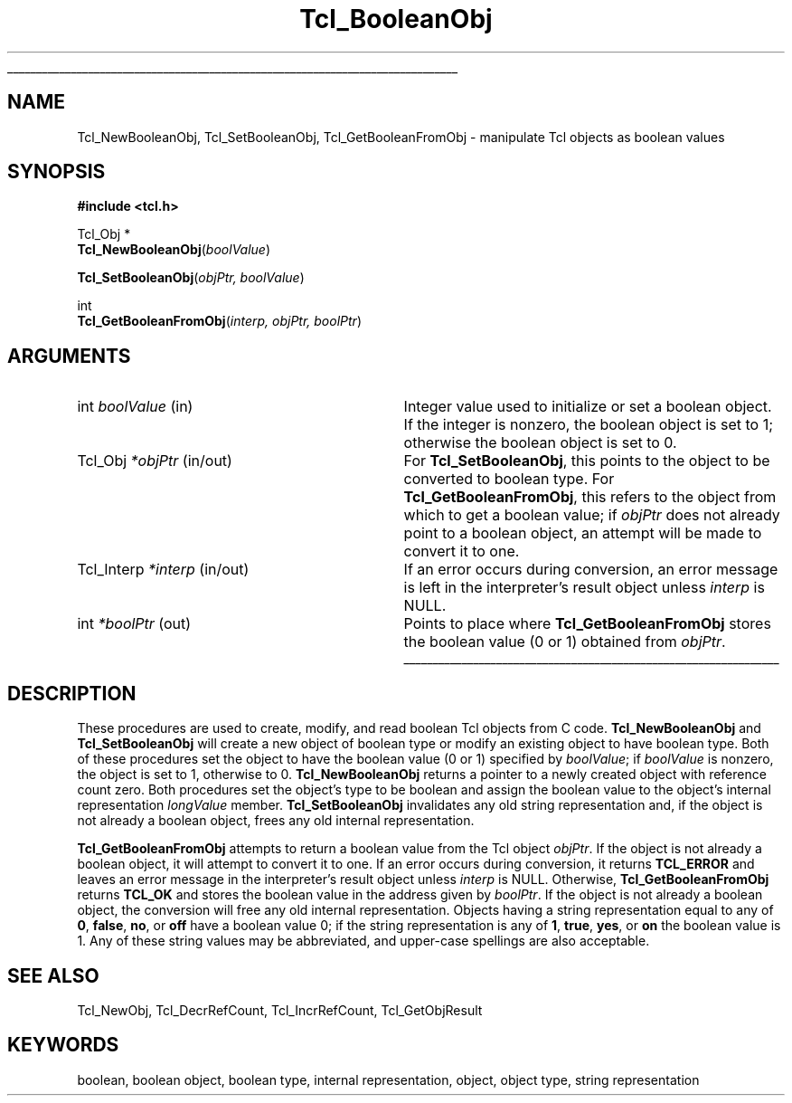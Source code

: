 '\"
'\" Copyright (c) 1996-1997 Sun Microsystems, Inc.
'\"
'\" See the file "license.terms" for information on usage and redistribution
'\" of this file, and for a DISCLAIMER OF ALL WARRANTIES.
'\" 
'\" RCS: @(#) $Id$
'\" 
'\" The definitions below are for supplemental macros used in Tcl/Tk
'\" manual entries.
'\"
'\" .AP type name in/out ?indent?
'\"	Start paragraph describing an argument to a library procedure.
'\"	type is type of argument (int, etc.), in/out is either "in", "out",
'\"	or "in/out" to describe whether procedure reads or modifies arg,
'\"	and indent is equivalent to second arg of .IP (shouldn't ever be
'\"	needed;  use .AS below instead)
'\"
'\" .AS ?type? ?name?
'\"	Give maximum sizes of arguments for setting tab stops.  Type and
'\"	name are examples of largest possible arguments that will be passed
'\"	to .AP later.  If args are omitted, default tab stops are used.
'\"
'\" .BS
'\"	Start box enclosure.  From here until next .BE, everything will be
'\"	enclosed in one large box.
'\"
'\" .BE
'\"	End of box enclosure.
'\"
'\" .CS
'\"	Begin code excerpt.
'\"
'\" .CE
'\"	End code excerpt.
'\"
'\" .VS ?version? ?br?
'\"	Begin vertical sidebar, for use in marking newly-changed parts
'\"	of man pages.  The first argument is ignored and used for recording
'\"	the version when the .VS was added, so that the sidebars can be
'\"	found and removed when they reach a certain age.  If another argument
'\"	is present, then a line break is forced before starting the sidebar.
'\"
'\" .VE
'\"	End of vertical sidebar.
'\"
'\" .DS
'\"	Begin an indented unfilled display.
'\"
'\" .DE
'\"	End of indented unfilled display.
'\"
'\" .SO
'\"	Start of list of standard options for a Tk widget.  The
'\"	options follow on successive lines, in four columns separated
'\"	by tabs.
'\"
'\" .SE
'\"	End of list of standard options for a Tk widget.
'\"
'\" .OP cmdName dbName dbClass
'\"	Start of description of a specific option.  cmdName gives the
'\"	option's name as specified in the class command, dbName gives
'\"	the option's name in the option database, and dbClass gives
'\"	the option's class in the option database.
'\"
'\" .UL arg1 arg2
'\"	Print arg1 underlined, then print arg2 normally.
'\"
'\" RCS: @(#) $Id$
'\"
'\"	# Set up traps and other miscellaneous stuff for Tcl/Tk man pages.
.if t .wh -1.3i ^B
.nr ^l \n(.l
.ad b
'\"	# Start an argument description
.de AP
.ie !"\\$4"" .TP \\$4
.el \{\
.   ie !"\\$2"" .TP \\n()Cu
.   el          .TP 15
.\}
.ta \\n()Au \\n()Bu
.ie !"\\$3"" \{\
\&\\$1	\\fI\\$2\\fP	(\\$3)
.\".b
.\}
.el \{\
.br
.ie !"\\$2"" \{\
\&\\$1	\\fI\\$2\\fP
.\}
.el \{\
\&\\fI\\$1\\fP
.\}
.\}
..
'\"	# define tabbing values for .AP
.de AS
.nr )A 10n
.if !"\\$1"" .nr )A \\w'\\$1'u+3n
.nr )B \\n()Au+15n
.\"
.if !"\\$2"" .nr )B \\w'\\$2'u+\\n()Au+3n
.nr )C \\n()Bu+\\w'(in/out)'u+2n
..
.AS Tcl_Interp Tcl_CreateInterp in/out
'\"	# BS - start boxed text
'\"	# ^y = starting y location
'\"	# ^b = 1
.de BS
.br
.mk ^y
.nr ^b 1u
.if n .nf
.if n .ti 0
.if n \l'\\n(.lu\(ul'
.if n .fi
..
'\"	# BE - end boxed text (draw box now)
.de BE
.nf
.ti 0
.mk ^t
.ie n \l'\\n(^lu\(ul'
.el \{\
.\"	Draw four-sided box normally, but don't draw top of
.\"	box if the box started on an earlier page.
.ie !\\n(^b-1 \{\
\h'-1.5n'\L'|\\n(^yu-1v'\l'\\n(^lu+3n\(ul'\L'\\n(^tu+1v-\\n(^yu'\l'|0u-1.5n\(ul'
.\}
.el \}\
\h'-1.5n'\L'|\\n(^yu-1v'\h'\\n(^lu+3n'\L'\\n(^tu+1v-\\n(^yu'\l'|0u-1.5n\(ul'
.\}
.\}
.fi
.br
.nr ^b 0
..
'\"	# VS - start vertical sidebar
'\"	# ^Y = starting y location
'\"	# ^v = 1 (for troff;  for nroff this doesn't matter)
.de VS
.if !"\\$2"" .br
.mk ^Y
.ie n 'mc \s12\(br\s0
.el .nr ^v 1u
..
'\"	# VE - end of vertical sidebar
.de VE
.ie n 'mc
.el \{\
.ev 2
.nf
.ti 0
.mk ^t
\h'|\\n(^lu+3n'\L'|\\n(^Yu-1v\(bv'\v'\\n(^tu+1v-\\n(^Yu'\h'-|\\n(^lu+3n'
.sp -1
.fi
.ev
.\}
.nr ^v 0
..
'\"	# Special macro to handle page bottom:  finish off current
'\"	# box/sidebar if in box/sidebar mode, then invoked standard
'\"	# page bottom macro.
.de ^B
.ev 2
'ti 0
'nf
.mk ^t
.if \\n(^b \{\
.\"	Draw three-sided box if this is the box's first page,
.\"	draw two sides but no top otherwise.
.ie !\\n(^b-1 \h'-1.5n'\L'|\\n(^yu-1v'\l'\\n(^lu+3n\(ul'\L'\\n(^tu+1v-\\n(^yu'\h'|0u'\c
.el \h'-1.5n'\L'|\\n(^yu-1v'\h'\\n(^lu+3n'\L'\\n(^tu+1v-\\n(^yu'\h'|0u'\c
.\}
.if \\n(^v \{\
.nr ^x \\n(^tu+1v-\\n(^Yu
\kx\h'-\\nxu'\h'|\\n(^lu+3n'\ky\L'-\\n(^xu'\v'\\n(^xu'\h'|0u'\c
.\}
.bp
'fi
.ev
.if \\n(^b \{\
.mk ^y
.nr ^b 2
.\}
.if \\n(^v \{\
.mk ^Y
.\}
..
'\"	# DS - begin display
.de DS
.RS
.nf
.sp
..
'\"	# DE - end display
.de DE
.fi
.RE
.sp
..
'\"	# SO - start of list of standard options
.de SO
.SH "STANDARD OPTIONS"
.LP
.nf
.ta 5.5c 11c
.ft B
..
'\"	# SE - end of list of standard options
.de SE
.fi
.ft R
.LP
See the \\fBoptions\\fR manual entry for details on the standard options.
..
'\"	# OP - start of full description for a single option
.de OP
.LP
.nf
.ta 4c
Command-Line Name:	\\fB\\$1\\fR
Database Name:	\\fB\\$2\\fR
Database Class:	\\fB\\$3\\fR
.fi
.IP
..
'\"	# CS - begin code excerpt
.de CS
.RS
.nf
.ta .25i .5i .75i 1i
..
'\"	# CE - end code excerpt
.de CE
.fi
.RE
..
.de UL
\\$1\l'|0\(ul'\\$2
..
.TH Tcl_BooleanObj 3 8.0 Tcl "Tcl Library Procedures"
.BS
.SH NAME
Tcl_NewBooleanObj, Tcl_SetBooleanObj, Tcl_GetBooleanFromObj \- manipulate Tcl objects as boolean values
.SH SYNOPSIS
.nf
\fB#include <tcl.h>\fR
.sp
Tcl_Obj *
\fBTcl_NewBooleanObj\fR(\fIboolValue\fR)
.sp
\fBTcl_SetBooleanObj\fR(\fIobjPtr, boolValue\fR)
.sp
int
\fBTcl_GetBooleanFromObj\fR(\fIinterp, objPtr, boolPtr\fR)
.SH ARGUMENTS
.AS Tcl_Interp *interp
.AP int boolValue in
Integer value used to initialize or set a boolean object.
If the integer is nonzero, the boolean object is set to 1;
otherwise the boolean object is set to 0.
.AP Tcl_Obj *objPtr in/out
For \fBTcl_SetBooleanObj\fR, this points to the object to be converted
to boolean type.
For \fBTcl_GetBooleanFromObj\fR, this refers to the object
from which to get a boolean value; 
if \fIobjPtr\fR does not already point to a boolean object,
an attempt will be made to convert it to one.
.AP Tcl_Interp *interp in/out
If an error occurs during conversion,
an error message is left in the interpreter's result object
unless \fIinterp\fR is NULL.
.AP int *boolPtr out
Points to place where \fBTcl_GetBooleanFromObj\fR
stores the boolean value (0 or 1) obtained from \fIobjPtr\fR.
.BE

.SH DESCRIPTION
.PP
These procedures are used to create, modify, and read
boolean Tcl objects from C code.
\fBTcl_NewBooleanObj\fR and \fBTcl_SetBooleanObj\fR
will create a new object of boolean type
or modify an existing object to have boolean type. 
Both of these procedures set the object to have the
boolean value (0 or 1) specified by \fIboolValue\fR;
if \fIboolValue\fR is nonzero, the object is set to 1,
otherwise to 0.
\fBTcl_NewBooleanObj\fR returns a pointer to a newly created object
with reference count zero.
Both procedures set the object's type to be boolean
and assign the boolean value to the object's internal representation
\fIlongValue\fR member.
\fBTcl_SetBooleanObj\fR invalidates any old string representation
and, if the object is not already a boolean object,
frees any old internal representation.
.PP
\fBTcl_GetBooleanFromObj\fR attempts to return a boolean value
from the Tcl object \fIobjPtr\fR.
If the object is not already a boolean object,
it will attempt to convert it to one.
If an error occurs during conversion, it returns \fBTCL_ERROR\fR
and leaves an error message in the interpreter's result object
unless \fIinterp\fR is NULL.
Otherwise, \fBTcl_GetBooleanFromObj\fR returns \fBTCL_OK\fR
and stores the boolean value in the address given by \fIboolPtr\fR.
If the object is not already a boolean object,
the conversion will free any old internal representation.
Objects having a string representation equal to any of \fB0\fR,
\fBfalse\fR, \fBno\fR, or \fBoff\fR have a boolean value 0; if the
string representation is any of \fB1\fR, \fBtrue\fR, \fByes\fR, or
\fBon\fR the boolean value is 1.
Any of these string values may be abbreviated, and upper-case spellings
are also acceptable.

.SH "SEE ALSO"
Tcl_NewObj, Tcl_DecrRefCount, Tcl_IncrRefCount, Tcl_GetObjResult

.SH KEYWORDS
boolean, boolean object, boolean type, internal representation, object, object type, string representation
